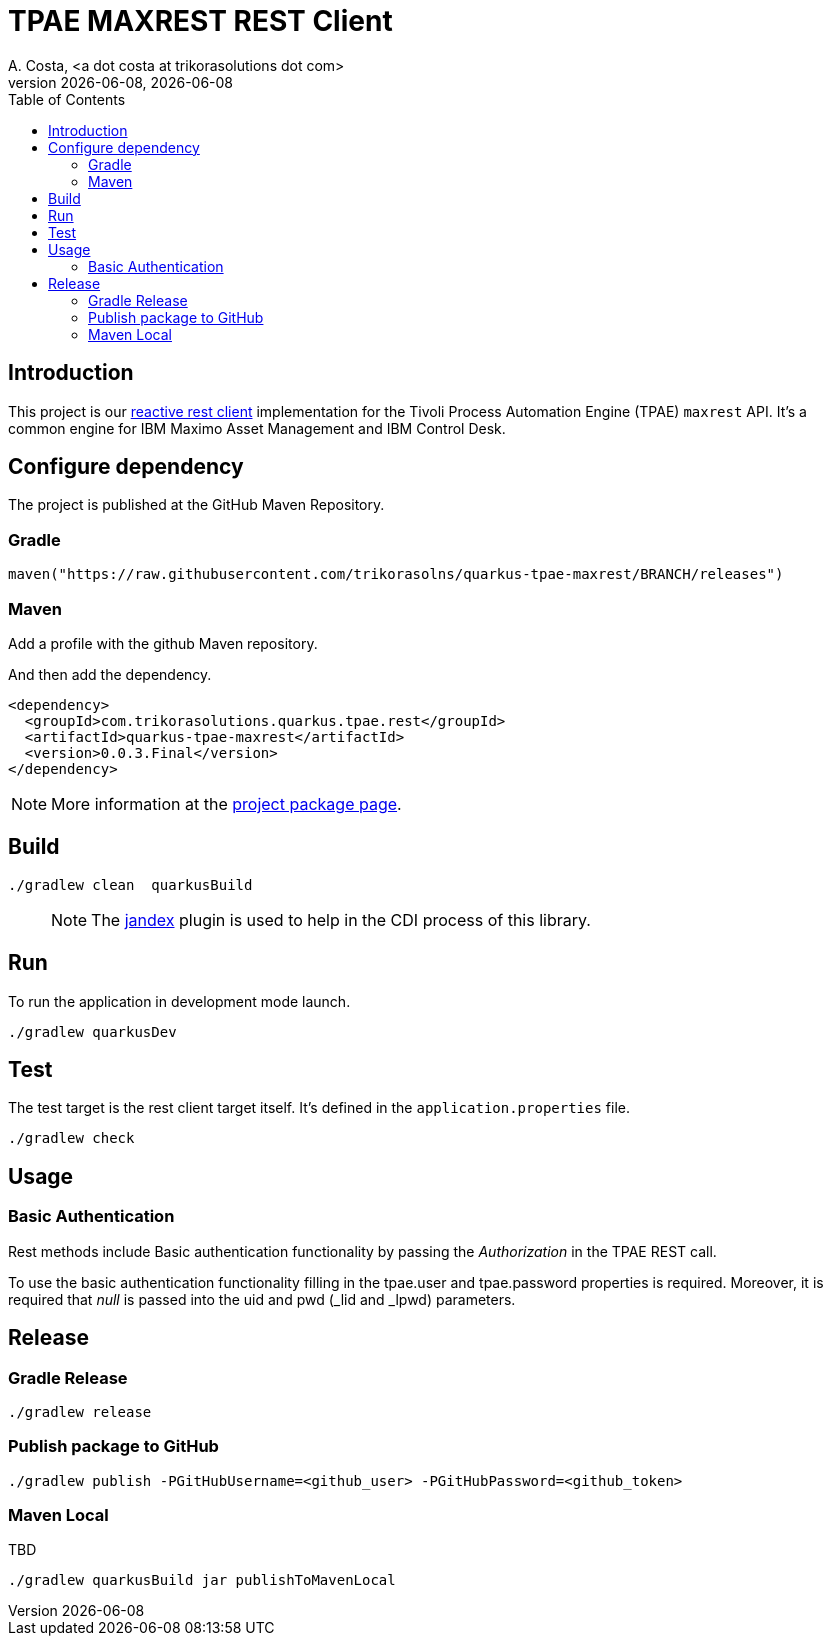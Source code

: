 = TPAE MAXREST REST Client
A. Costa, <a dot costa at trikorasolutions dot com>
:description: REST Client for TPAE MAXREST.
:icons: font
:revnumber: {docdate}
:revdate:  {docdate}
:toc: left
:toclevels: 3

== Introduction

This project is our https://quarkus.io/guides/rest-client[reactive rest
client] implementation for the Tivoli Process Automation Engine (TPAE)
`maxrest` API. It’s a common engine for IBM Maximo Asset Management and
IBM Control Desk.

== Configure dependency

The project is published at the GitHub Maven Repository.

=== Gradle

[source,groovy]
----
maven("https://raw.githubusercontent.com/trikorasolns/quarkus-tpae-maxrest/BRANCH/releases")
----

=== Maven

Add a profile with the github Maven repository.

[source,xml]
----

----

And then add the dependency.

[source,xml]
----
<dependency>
  <groupId>com.trikorasolutions.quarkus.tpae.rest</groupId>
  <artifactId>quarkus-tpae-maxrest</artifactId>
  <version>0.0.3.Final</version>
</dependency>
----

[NOTE]
====
More information at the https://github.com/trikorasolns/quarkus-tpae-maxrest/packages/[project package
page].
====

== Build

[source,bash]
----
./gradlew clean  quarkusBuild
----

____
NOTE: The https://github.com/kordamp/jandex-gradle-plugin[jandex] plugin
is used to help in the CDI process of this library.
____

== Run

To run the application in development mode launch.

[source,bash]
----
./gradlew quarkusDev
----

== Test

The test target is the rest client target itself. It’s defined in the
`application.properties` file.

[source,bash]
----
./gradlew check
----

== Usage

=== Basic Authentication

Rest methods include Basic authentication functionality by passing the
_Authorization_ in the TPAE REST call.

To use the basic authentication functionality filling in the tpae.user
and tpae.password properties is required. Moreover, it is required that
_null_ is passed into the uid and pwd (_lid and _lpwd) parameters.

== Release

=== Gradle Release

[source,bash]
----
./gradlew release
----

=== Publish package to GitHub

[source,bash]
----
./gradlew publish -PGitHubUsername=<github_user> -PGitHubPassword=<github_token>
----

=== Maven Local

TBD

[source,bash]
----
./gradlew quarkusBuild jar publishToMavenLocal
----
